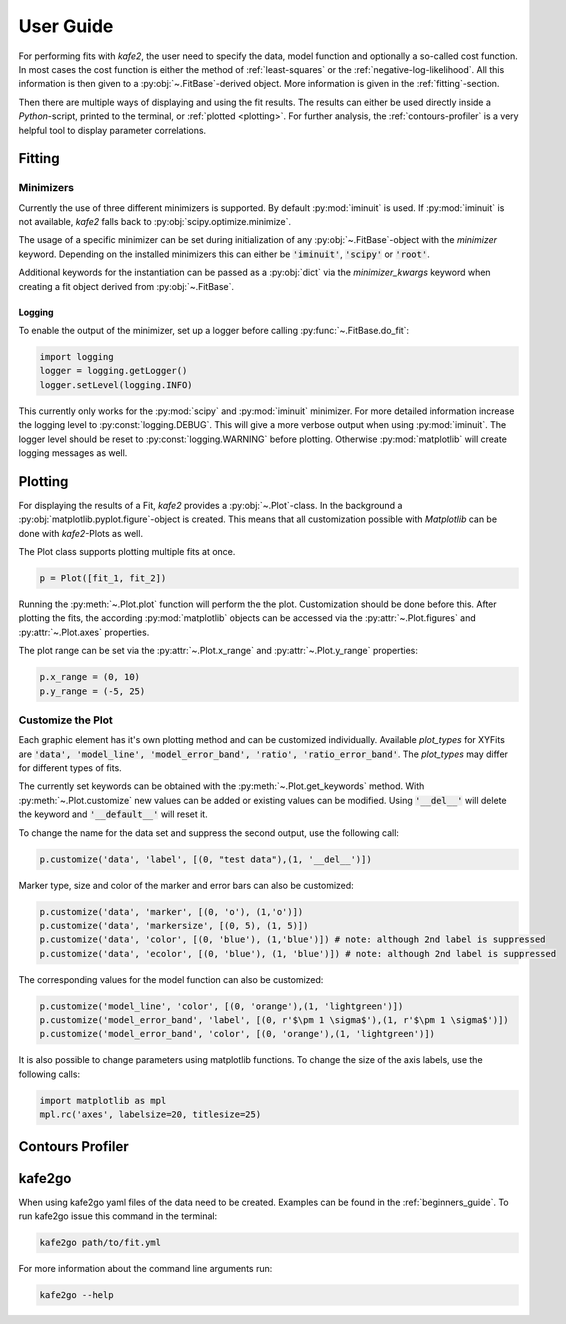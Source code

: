 .. meta::
   :description lang=en: kafe2 - a Python-package for fitting parametric
                         models to several types of data with
   :robots: index, follow

.. _user-guide:

**********
User Guide
**********

For performing fits with *kafe2*, the user need to specify the data, model function and
optionally a so-called cost function. In most cases the cost function is either the method of
:ref:`least-squares` or the :ref:`negative-log-likelihood`. All this information is then given to
a :py:obj:`~.FitBase`-derived object. More information is given in the :ref:`fitting`-section.

Then there are multiple ways of displaying and using the fit results. The results can either be
used directly inside a *Python*-script, printed to the terminal, or :ref:`plotted <plotting>`.
For further analysis, the :ref:`contours-profiler` is a very helpful tool to display parameter
correlations.

.. figure:: ../_static/img/kafe2_structure.png
    :alt: General workflow with kafe2.

.. _fitting:

Fitting
=======

.. _minimizers:

Minimizers
----------
Currently the use of three different minimizers is supported. By default :py:mod:`iminuit` is
used. If :py:mod:`iminuit` is not available, *kafe2* falls back to
:py:obj:`scipy.optimize.minimize`.

The usage of a specific minimizer can be set during initialization of any
:py:obj:`~.FitBase`-object with the `minimizer` keyword.
Depending on the installed minimizers this can either be :code:`'iminuit'`, :code:`'scipy'` or
:code:`'root'`.

Additional keywords for the instantiation can be passed as a :py:obj:`dict` via the
`minimizer_kwargs` keyword when creating a fit object derived from :py:obj:`~.FitBase`.


Logging
+++++++
To enable the output of the minimizer, set up a logger before calling :py:func:`~.FitBase.do_fit`:

.. code-block:: python

    import logging
    logger = logging.getLogger()
    logger.setLevel(logging.INFO)

This currently only works for the :py:mod:`scipy` and :py:mod:`iminuit` minimizer.
For more detailed information increase the logging level to :py:const:`logging.DEBUG`.
This will give a more verbose output when using :py:mod:`iminuit`.
The logger level should be reset to :py:const:`logging.WARNING` before plotting.
Otherwise :py:mod:`matplotlib` will create logging messages as well.

.. _plotting:

Plotting
========

For displaying the results of a Fit, *kafe2* provides a :py:obj:`~.Plot`-class. In the background
a :py:obj:`matplotlib.pyplot.figure`-object is created. This means that all customization possible
with *Matplotlib* can be done with *kafe2*-Plots as well.

The Plot class supports plotting multiple fits at once.

.. code-block:: python

    p = Plot([fit_1, fit_2])

Running the :py:meth:`~.Plot.plot` function will perform the the plot. Customization should be
done before this. After plotting the fits, the according :py:mod:`matplotlib` objects can be
accessed via the :py:attr:`~.Plot.figures` and :py:attr:`~.Plot.axes` properties.

The plot range can be set via the :py:attr:`~.Plot.x_range` and :py:attr:`~.Plot.y_range`
properties:

.. code-block:: python

    p.x_range = (0, 10)
    p.y_range = (-5, 25)

Customize the Plot
------------------
Each graphic element has it's own plotting method and can be customized individually. Available
*plot_types* for XYFits are
:code:`'data', 'model_line', 'model_error_band', 'ratio', 'ratio_error_band'`.
The *plot_types* may differ for different types of fits.

The currently set keywords can be obtained with the :py:meth:`~.Plot.get_keywords` method.
With :py:meth:`~.Plot.customize` new values can be added or existing values can
be modified. Using :code:`'__del__'` will delete the keyword and :code:`'__default__'` will reset
it.

To change the name for the data set and suppress the second output, use the following call:

.. code-block:: python

    p.customize('data', 'label', [(0, "test data"),(1, '__del__')])

Marker type, size and color of the marker and error bars can also be customized:

.. code-block:: python

    p.customize('data', 'marker', [(0, 'o'), (1,'o')])
    p.customize('data', 'markersize', [(0, 5), (1, 5)])
    p.customize('data', 'color', [(0, 'blue'), (1,'blue')]) # note: although 2nd label is suppressed
    p.customize('data', 'ecolor', [(0, 'blue'), (1, 'blue')]) # note: although 2nd label is suppressed

The corresponding values for the model function can also be customized:

.. code-block:: python

    p.customize('model_line', 'color', [(0, 'orange'),(1, 'lightgreen')])
    p.customize('model_error_band', 'label', [(0, r'$\pm 1 \sigma$'),(1, r'$\pm 1 \sigma$')])
    p.customize('model_error_band', 'color', [(0, 'orange'),(1, 'lightgreen')])

It is also possible to change parameters using matplotlib functions.
To change the size of the axis labels, use the following calls:

.. code-block:: python

    import matplotlib as mpl
    mpl.rc('axes', labelsize=20, titlesize=25)

.. _contours-profiler:

Contours Profiler
=================

kafe2go
=======
When using kafe2go yaml files of the data need to be created. Examples can be found in the
:ref:`beginners_guide`.
To run kafe2go issue this command in the terminal:

.. code-block:: bash

    kafe2go path/to/fit.yml

For more information about the command line arguments run:

.. code-block:: bash

    kafe2go --help